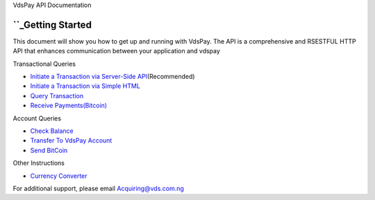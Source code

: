 VdsPay API Documentation

``_\ Getting Started
====================

This document will show you how to get up and running with VdsPay. The
API is a comprehensive and RSESTFUL HTTP API that enhances communication
between your application and vdspay

Transactional Queries

-  `Initiate a Transaction via Server-Side API`_\ (Recommended)
-  `Initiate a Transaction via Simple HTML`_
-  `Query Transaction`_
-  `Receive Payments(Bitcoin)`_

Account Queries

-  `Check Balance`_
-  `Transfer To VdsPay Account`_
-  `Send BitCoin`_

Other Instructions

-  `Currency Converter`_

For additional support, please email Acquiring@vds.com.ng

.. _: index.html
.. _Initiate a Transaction via Server-Side API: authorization.html
.. _Initiate a Transaction via Simple HTML: authorization-html.html
.. _Query Transaction: requery.html
.. _Receive Payments(Bitcoin): bitcoin.html
.. _Check Balance: balance.html
.. _Transfer To VdsPay Account: transfer.html
.. _Send BitCoin: send_bitcoin.html
.. _Currency Converter: currency.html
